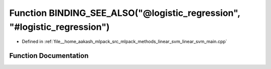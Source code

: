 .. _exhale_function_linear__svm__main_8cpp_1a2045134726e52819799f6fcffd973168:

Function BINDING_SEE_ALSO("@logistic_regression", "#logistic_regression")
=========================================================================

- Defined in :ref:`file__home_aakash_mlpack_src_mlpack_methods_linear_svm_linear_svm_main.cpp`


Function Documentation
----------------------


.. doxygenfunction:: BINDING_SEE_ALSO("@logistic_regression", "#logistic_regression")

